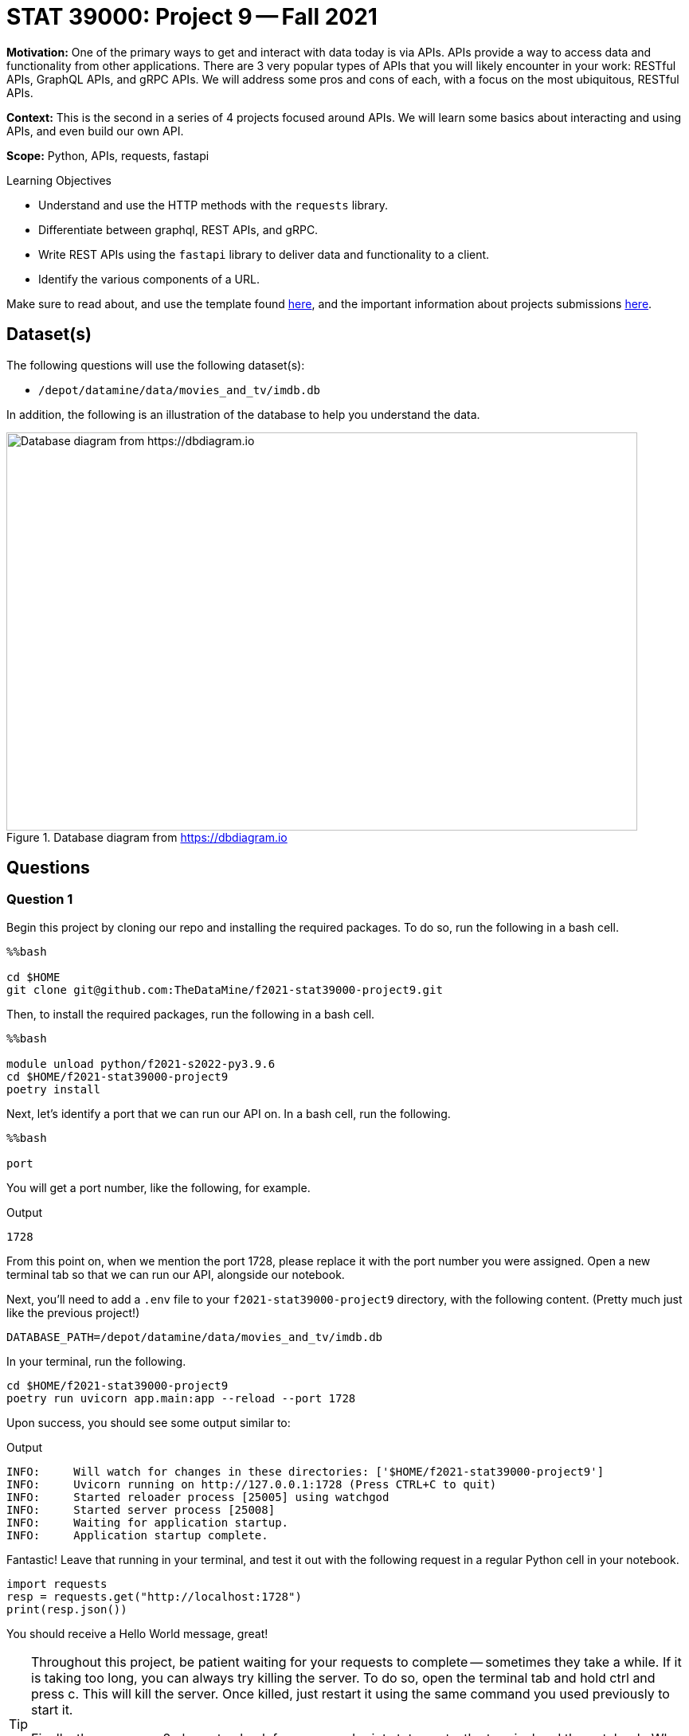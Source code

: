 = STAT 39000: Project 9 -- Fall 2021

**Motivation:** One of the primary ways to get and interact with data today is via APIs. APIs provide a way to access data and functionality from other applications. There are 3 very popular types of APIs that you will likely encounter in your work: RESTful APIs, GraphQL APIs, and gRPC APIs. We will address some pros and cons of each, with a focus on the most ubiquitous, RESTful APIs.

**Context:** This is the second in a series of 4 projects focused around APIs. We will learn some basics about interacting and using APIs, and even build our own API.

**Scope:** Python, APIs, requests, fastapi

.Learning Objectives
****
- Understand and use the HTTP methods with the `requests` library.
- Differentiate between graphql, REST APIs, and gRPC.
- Write REST APIs using the `fastapi` library to deliver data and functionality to a client.
- Identify the various components of a URL. 
****

Make sure to read about, and use the template found xref:templates.adoc[here], and the important information about projects submissions xref:submissions.adoc[here].

== Dataset(s)

The following questions will use the following dataset(s):

- `/depot/datamine/data/movies_and_tv/imdb.db`

In addition, the following is an illustration of the database to help you understand the data.

image::figure14.webp[Database diagram from https://dbdiagram.io, width=792, height=500, loading=lazy, title="Database diagram from https://dbdiagram.io"]

== Questions

=== Question 1

Begin this project by cloning our repo and installing the required packages. To do so, run the following in a bash cell.

[source,ipython]
----
%%bash

cd $HOME
git clone git@github.com:TheDataMine/f2021-stat39000-project9.git
----

Then, to install the required packages, run the following in a bash cell.

[source,ipython]
----
%%bash

module unload python/f2021-s2022-py3.9.6
cd $HOME/f2021-stat39000-project9
poetry install
----

Next, let's identify a port that we can run our API on. In a bash cell, run the following.

[source,ipython]
----
%%bash

port
----

You will get a port number, like the following, for example.

.Output
----
1728
----

From this point on, when we mention the port 1728, please replace it with the port number you were assigned. Open a new terminal tab so that we can run our API, alongside our notebook.

Next, you'll need to add a `.env` file to your `f2021-stat39000-project9` directory, with the following content. (Pretty much just like the previous project!)

----
DATABASE_PATH=/depot/datamine/data/movies_and_tv/imdb.db
----

In your terminal, run the following.

[source,bash]
----
cd $HOME/f2021-stat39000-project9
poetry run uvicorn app.main:app --reload --port 1728
----

Upon success, you should see some output similar to:

.Output
----
INFO:     Will watch for changes in these directories: ['$HOME/f2021-stat39000-project9']
INFO:     Uvicorn running on http://127.0.0.1:1728 (Press CTRL+C to quit)
INFO:     Started reloader process [25005] using watchgod
INFO:     Started server process [25008]
INFO:     Waiting for application startup.
INFO:     Application startup complete.
----

Fantastic! Leave that running in your terminal, and test it out with the following request in a regular Python cell in your notebook.

[source,python]
----
import requests
resp = requests.get("http://localhost:1728")
print(resp.json())
----

You should receive a Hello World message, great!

[TIP]
====
Throughout this project, be patient waiting for your requests to complete -- sometimes they take a while. If it is taking too long, you can always try killing the server. To do so, open the terminal tab and hold ctrl and press c. This will kill the server. Once killed, just restart it using the same command you used previously to start it.

Finally, there are now 2 places to check for errors and print statements: the terminal and the notebook. When you get an error be sure to check both for useful clues! Keep in mind that you only need to modify 3 files: `main.py`, `queries.sql`, and `imdb.py` (plus making the requests in your notebook). Don't worry about any of the other files, but feel free to look around if you want!
====

[TIP]
====
Please test the requests in your notebook with the code we provide you. We've tested them and know that they work. If you choose to test them with a different movie/tv show/etc., you could get unexpected errors related to our `schemas.py` file -- best just to stick to the requests we provide.
====

.Items to submit
====
- Code used to solve this problem.
- Output from running the code.
====

=== Question 2

Okay, so the goal of the next 4 or so questions is to put together the following API endpoints, that return simple JSON responses, with the desired data. You can almost think of this as one big fancy interface to return data from our database in JSON format -- that _is_ pretty much what it is! BUT we have the capability to do nice data-processing on the data _before_ it is returned, which can be difficult using _just_ SQL.

The following are a list of endpoints that we _already_ have implemented for you, to help get you started.

- `http://localhost:1728/movies/{title_id}`

[NOTE]
====
Here the `{title_id}` portion represents a _path parameter_. https://stackoverflow.com/questions/30967822/when-do-i-use-path-params-vs-query-params-in-a-restful-api[Here] is a good discussion on when you should choose to design your API with a path parameter vs. a query parameter. The top answer is really good. 

To be very clear, the following would be an example making a request to the `/movies/{title_id}` endpoint.

[source,python]
----
import requests

response = requests.get("http://localhost:1728/movies/tt0076759")
print(response.json())
----
====

The following are a list of endpoints we want _you_ to build!

- `http://localhost:1728/cast/{title_id}`
- `http://localhost:1728/tv/{title_id}`
- `http://localhost:1728/tv/{title_id}/seasons/{season_number}/episodes/{episode_number}`
- `http://localhost:1728/tv/{title_id}/seasons/{season_number}/episodes`

The following are a list of endpoints that we will provide you in project 10.

- `http://localhost:1728/tv/{title_id}/seasons`
- `http://localhost:1728/tv/{title_id}/seasons/{season_number}`

This will be a very guided project, so please be sure to read the instructions carefully, and as you are working, use your imagination to imagine what other cool potential and possibilities building APIs can have! We are only scratching the surface here!

Okay, let's get started with the first endpoint.

- `http://localhost:1728/cast/{title_id}`

To test your endpoint, run the following in a Python cell in your notebook.

[source,python]
----
import requests
resp = requests.get("http://localhost:1728/cast/tt1568346")
print(resp.json())
----

Which, should return the following:

.Output
----
[{'title_id': 'tt0076759', 'person_id': 'nm0000027', 'category': 'actor', 'job': None, 'characters': '["Ben Obi-Wan Kenobi"]'}, {'title_id': 'tt0076759', 'person_id': 'nm0000148', 'category': 'actor', 'job': None, 'characters': '["Han Solo"]'}, {'title_id': 'tt0076759', 'person_id': 'nm0000184', 'category': 'director', 'job': None, 'characters': '\\N'}, {'title_id': 'tt0076759', 'person_id': 'nm0000402', 'category': 'actress', 'job': None, 'characters': '["Princess Leia Organa"]'}, {'title_id': 'tt0076759', 'person_id': 'nm0000434', 'category': 'actor', 'job': None, 'characters': '["Luke Skywalker"]'}, {'title_id': 'tt0076759', 'person_id': 'nm0002354', 'category': 'composer', 'job': None, 'characters': '\\N'}, {'title_id': 'tt0076759', 'person_id': 'nm0156816', 'category': 'editor', 'job': 'film editor', 'characters': '\\N'}, {'title_id': 'tt0076759', 'person_id': 'nm0476030', 'category': 'producer', 'job': 'producer', 'characters': '\\N'}, {'title_id': 'tt0076759', 'person_id': 'nm0564768', 'category': 'producer', 'job': 'producer', 'characters': '\\N'}, {'title_id': 'tt0076759', 'person_id': 'nm0852405', 'category': 'cinematographer', 'job': 'director of photography', 'characters': '\\N'}]
----

What files do you need to modify?

- Add the following function to `main.py`
+
[source,python]
----
@app.get(
    "/cast/{title_id}",
    response_model=list[CrewMember],
    summary="Get the crew for a title_id.",
    response_description="A crew."
)
async def get_cast(title_id: str):
    cast = get_cast_for_title(title_id)
    return cast
----
+
- Add the following query to `queries.sql`, filling in the query 
+
----
-- name: get_cast_for_title
-- Get the cast for a given title
SELECT statement here
----
+
- Add a function called `imdb.py` called `get_cast_for_title`, that returns a list of `CrewMember` objects.
+
[TIP]
====
Here is the function signature: `def get_cast_for_title(title_id: str) -> list[CrewMember]:`
====
+
[TIP]
====
Check out the `get_movie_with_id` function for help! It should just be a few small modifications.
====

.Items to submit
====
- Code used to solve this problem.
- Output from running the code.
====

=== Question 3

Implement the following endpoint.

- `http://localhost:1728/tv/{title_id}`

To test your endpoint, run the following in a Python cell in your notebook.

[source,python]
----
import requests
resp = requests.get("http://localhost:1728/tv/tt5180504")
print(resp.json())
----

Which, should return the following:

.Output
----
{'title_id': 'tt5180504', 'type': 'tvSeries', 'primary_title': 'The Witcher', 'original_title': 'The Witcher', 'is_adult': False, 'premiered': 2019, 'ended': None, 'runtime_minutes': 60, 'genres': [{'genre': 'Action'}, {'genre': 'Adventure'}, {'genre': 'Fantasy'}]}
----

And also test with the following:

[source,python]
----
import requests
resp = requests.get("http://localhost:1728/tv/tt2953050")
print(resp.json())
----

Which, should return the following:

.Output
----
{'detail': "Title with title_id 'tt2953050' is not a tv series, it is a movie."}
----

Similarly:

[source,python]
----
import requests

response = requests.get("http://localhost:1728/tv/tt8343770")
print(response.json())
----

Which, should return the following:

.Output
----
{'detail': "Title with title_id 'tt8343770' is not a tv series, it is a tvEpisode."}
----

For this question, we will leave it up to you to figure out what files to modify in what ways.

[TIP]
====
Check out the functions that are already implemented for help -- it will be _very_ similar! If you get an error at any step of the way, _read_ the errors -- they tell you what is missing 90% of the time -- or at least hint at it! 
====

[NOTE]
====
One of the cool things that make APIs so useful is how easy it is to share data in a structured way with others! While there is typically a bit more setup to expose the API to the public -- it is really easy to share with other people on the same system. If you and your friend were on the same node, for example, `brown-a013`, your friend could make calls to your API too!
====

.Items to submit
====
- Code used to solve this problem.
- Output from running the code.
====

=== Question 4

Implement the following endpoint.

- `http://localhost:1728/tv/{title_id}/seasons/{season_number}/episodes/{episode_number}`

To test your endpoint, run the following in a Python cell in your notebook.

[source,python]
----
import requests

response = requests.get("http://localhost:1728/tv/tt1475582/seasons/1/episodes/2")
print(response.json())
----

.Output
----
{'title_id': 'tt1664529', 'type': 'tvEpisode', 'primary_title': 'The Blind Banker', 'original_title': 'The Blind Banker', 'is_adult': False, 'premiered': 2010, 'ended': None, 'runtime_minutes': 89, 'genres': [{'genre': 'Crime'}, {'genre': 'Drama'}, {'genre': 'Mystery'}]}
----

Also:

[source,python]
----
import requests

response = requests.get("http://localhost:1728/tv/tt1664529/seasons/1/episodes/2")
print(response.json())
----

.Output
----
{'detail': "Title with title_id 'tt1664529' is not a tv series, it is a tvEpisode."}
----

Also:

[source,python]
----
import requests

response = requests.get("http://localhost:1728/tv/tt1475582/seasons/1/episodes/7")
print(response.json())
----

And because there is no episode 7:

.Output
----
{'detail': 'Season 1 only 4 episodes and you requested episode 7.'}
----

Also:

[source,python]
----
import requests

response = requests.get("http://localhost:1728/tv/tt1475582/seasons/5/episodes/7")
print(response.json())
----

And because there is no season 5:

.Output
----
{'detail': 'There are only 4 seasons for this show, you requested information about season 5.'}
----

[NOTE]
====
Note that this error takes precedence over the fact that there are only 4 episodes and we requested info for episode 7.
====

Okay, don't be overwhelmed! There are only 3 files to modify and add code to: `main.py`, `queries.sql`, and `imdb.py`. Aside from that, you are just making `requests` library calls to test out the API (from within your notebook).

[TIP]
====
There are many possible ways to solve this, but don't be afraid to write many SQL queries -- specifically to information that could be useful in case you want to raise an `HTTPException`. For example, I wrote a query to:

- get the `type` from the `titles` table for the given `title_id`. (Used to check if the type is not `tvSeries`.)
- get the number of seasons from the `episodes` table for the given `title_id`. (Used to check if the provided `season_number` is valid. For example it must be a positive number and less than or equal to the number of seasons actually in the given show.)
- get the number of episodes from the `episodes` table for the given `title_id` and `season_number`. (Used to check if the provided `episode_number` is valid. For example it must be a positive number and less than or equal to the number of episodes actually in the given season.)
====

[TIP]
====
In our solution, we had the following queries (in `queries.sql`, you'll need to fill in the queries yourself):

----
-- name: get_title_type$
-- Get the type of title, movie, tvSeries, etc.

-- name: get_seasons_in_show$
-- Get the number of seasons in a show

-- name: get_episodes_in_season$
-- Get the number of episodes in a season for a given title with given title_id

-- name: get_episode_for_title_season_number_episode_number^
-- Get the episode title info for the title_id, season number and episode number
----

All of those queries were called inside our `get_show_for_title_season_and_episode` function in `imdb.py`. This function had the following signature:

[source,python]
----
def get_show_for_title_season_and_episode(title_id: str, season_number: int, episode_number: int) -> Title:
    # your code here
----

Finally, we had a `get_episode` function in `main.py`, with the following signature:

[source,python]
----
async def get_episode(title_id: str, season_number: int, episode_number: int):
----
====

[WARNING]
====
For this project you should submit the following files:

- `firstname-lastname-project09.ipynb` with output from making the requests to your API.
- `main.py`
- `queries.sql`
- `imdb.py`
====

.Items to submit
====
- Code used to solve this problem.
- Output from running the code.
====

=== Question 5 (Optional, 0 pts)

Implement the following endpoint.

- `http://localhost:1728/tv/{title_id}/seasons/{season_number}/episodes`

To test your endpoint, run the following in a Python cell in your notebook.

[source,python]
----
import requests

response = requests.get("http://localhost:1728/tv/tt1475582/seasons/1/episodes")
print(response.json())
----

.Output
----
[{'title_id': 'tt1664529', 'type': 'tvEpisode', 'primary_title': 'The Blind Banker', 'original_title': 'The Blind Banker', 'is_adult': False, 'premiered': 2010, 'ended': None, 'runtime_minutes': 89, 'genres': [{'genre': 'Crime'}, {'genre': 'Drama'}, {'genre': 'Mystery'}]}, {'title_id': 'tt1664530', 'type': 'tvEpisode', 'primary_title': 'The Great Game', 'original_title': 'The Great Game', 'is_adult': False, 'premiered': 2010, 'ended': None, 'runtime_minutes': 89, 'genres': [{'genre': 'Crime'}, {'genre': 'Drama'}, {'genre': 'Mystery'}]}, {'title_id': 'tt1665071', 'type': 'tvEpisode', 'primary_title': 'A Study in Pink', 'original_title': 'A Study in Pink', 'is_adult': False, 'premiered': 2010, 'ended': None, 'runtime_minutes': 88, 'genres': [{'genre': 'Crime'}, {'genre': 'Drama'}, {'genre': 'Mystery'}]}, {'title_id': 'tt1815240', 'type': 'tvEpisode', 'primary_title': 'Unaired Pilot', 'original_title': 'Unaired Pilot', 'is_adult': False, 'premiered': 2010, 'ended': None, 'runtime_minutes': 55, 'genres': [{'genre': 'Crime'}, {'genre': 'Drama'}, {'genre': 'Mystery'}]}]
----

And of course, continue to have the regular errors we've had so far:

[source,python]
----
import requests

response = requests.get("http://localhost:1728/tv/tt1475582/seasons/5/episodes")
print(response.json())
----

.Output
----
{'detail': 'There are only 4 seasons for this show, you requested information about season 5.'}
----

And

[source,python]
----
import requests

response = requests.get("http://localhost:1728/tv/tt1664529/seasons/5/episodes")
print(response.json())
----

.Output
----
{'detail': "Title with title_id 'tt1664529' is not a tv series, it is a tvEpisode."}
----

.Items to submit
====
- Code used to solve this problem.
- Output from running the code.
====

[WARNING]
====
_Please_ make sure to double check that your submission is complete, and contains all of your code and output before submitting. If you are on a spotty internet connection, it is recommended to download your submission after submitting it to make sure what you _think_ you submitted, was what you _actually_ submitted.
====